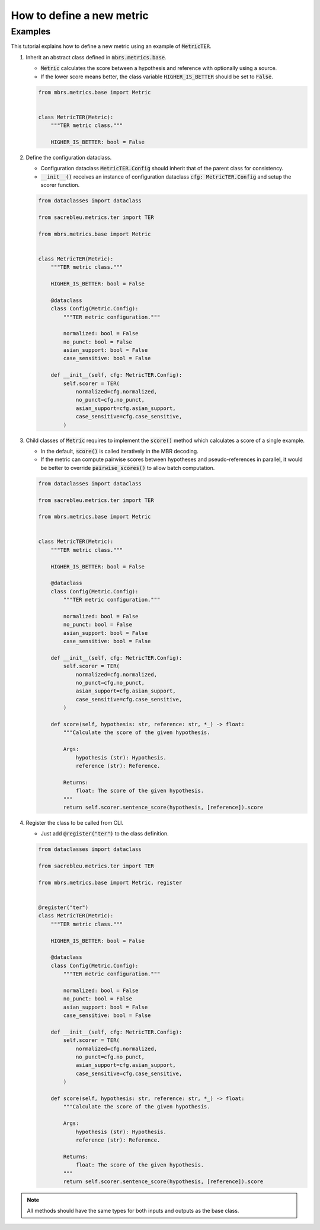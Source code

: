 How to define a new metric
==========================

Examples
~~~~~~~~

This tutorial explains how to define a new metric using an example of :code:`MetricTER`.

1. Inherit an abstract class defined in :code:`mbrs.metrics.base`.

   - :code:`Metric` calculates the score between a hypothesis and reference with optionally using a source.
   - If the lower score means better, the class variable :code:`HIGHER_IS_BETTER` should be set to :code:`False`.

   .. code:: python

      from mbrs.metrics.base import Metric


      class MetricTER(Metric):
          """TER metric class."""

          HIGHER_IS_BETTER: bool = False

2. Define the configuration dataclass.

   - Configuration dataclass :code:`MetricTER.Config` should inherit that of the parent class for consistency.
   - :code:`__init__()` receives an instance of configuration dataclass :code:`cfg: MetricTER.Config` and setup the scorer function.

   .. code:: python

      from dataclasses import dataclass

      from sacrebleu.metrics.ter import TER

      from mbrs.metrics.base import Metric


      class MetricTER(Metric):
          """TER metric class."""

          HIGHER_IS_BETTER: bool = False

          @dataclass
          class Config(Metric.Config):
              """TER metric configuration."""

              normalized: bool = False
              no_punct: bool = False
              asian_support: bool = False
              case_sensitive: bool = False

          def __init__(self, cfg: MetricTER.Config):
              self.scorer = TER(
                  normalized=cfg.normalized,
                  no_punct=cfg.no_punct,
                  asian_support=cfg.asian_support,
                  case_sensitive=cfg.case_sensitive,
              )

3. Child classes of :code:`Metric` requires to implement the :code:`score()` method which calculates a score of a single example.

   - In the default, :code:`score()` is called iteratively in the MBR decoding.
   - If the metric can compute pairwise scores between hypotheses and pseudo-references in parallel, it would be better to override :code:`pairwise_scores()` to allow batch computation.

   .. code:: python

      from dataclasses import dataclass

      from sacrebleu.metrics.ter import TER

      from mbrs.metrics.base import Metric


      class MetricTER(Metric):
          """TER metric class."""

          HIGHER_IS_BETTER: bool = False

          @dataclass
          class Config(Metric.Config):
              """TER metric configuration."""

              normalized: bool = False
              no_punct: bool = False
              asian_support: bool = False
              case_sensitive: bool = False

          def __init__(self, cfg: MetricTER.Config):
              self.scorer = TER(
                  normalized=cfg.normalized,
                  no_punct=cfg.no_punct,
                  asian_support=cfg.asian_support,
                  case_sensitive=cfg.case_sensitive,
              )

          def score(self, hypothesis: str, reference: str, *_) -> float:
              """Calculate the score of the given hypothesis.

              Args:
                  hypothesis (str): Hypothesis.
                  reference (str): Reference.

              Returns:
                  float: The score of the given hypothesis.
              """
              return self.scorer.sentence_score(hypothesis, [reference]).score

4. Register the class to be called from CLI.

   - Just add :code:`@register("ter")` to the class definition.

   .. code:: python

      from dataclasses import dataclass

      from sacrebleu.metrics.ter import TER

      from mbrs.metrics.base import Metric, register


      @register("ter")
      class MetricTER(Metric):
          """TER metric class."""

          HIGHER_IS_BETTER: bool = False

          @dataclass
          class Config(Metric.Config):
              """TER metric configuration."""

              normalized: bool = False
              no_punct: bool = False
              asian_support: bool = False
              case_sensitive: bool = False

          def __init__(self, cfg: MetricTER.Config):
              self.scorer = TER(
                  normalized=cfg.normalized,
                  no_punct=cfg.no_punct,
                  asian_support=cfg.asian_support,
                  case_sensitive=cfg.case_sensitive,
              )

          def score(self, hypothesis: str, reference: str, *_) -> float:
              """Calculate the score of the given hypothesis.

              Args:
                  hypothesis (str): Hypothesis.
                  reference (str): Reference.

              Returns:
                  float: The score of the given hypothesis.
              """
              return self.scorer.sentence_score(hypothesis, [reference]).score

.. note::

   All methods should have the same types for both inputs and outputs as the base class.

